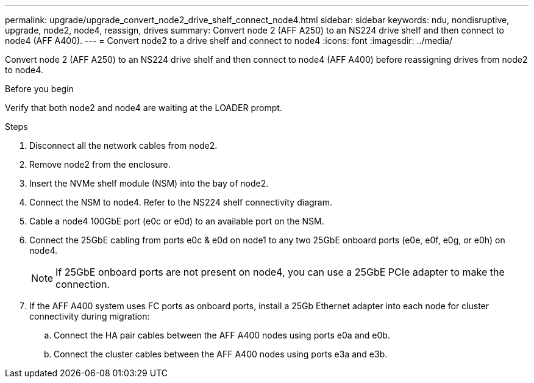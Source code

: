 ---
permalink: upgrade/upgrade_convert_node2_drive_shelf_connect_node4.html
sidebar: sidebar
keywords: ndu, nondisruptive, upgrade, node2, node4, reassign, drives
summary: Convert node 2 (AFF A250) to an NS224 drive shelf and then connect to node4 (AFF A400).
---
= Convert node2 to a drive shelf and connect to node4
:icons: font
:imagesdir: ../media/

[.lead]
Convert node 2 (AFF A250) to an NS224 drive shelf and then connect to node4 (AFF A400) before reassigning drives from node2 to node4.

.Before you begin
Verify that both node2 and node4 are waiting at the LOADER prompt.

.Steps
. Disconnect all the network cables from node2.
. Remove node2 from the enclosure.
. Insert the NVMe shelf module (NSM) into the bay of node2.
. Connect the NSM to node4. Refer to the NS224 shelf connectivity diagram.
. Cable a node4 100GbE port (e0c or e0d) to an available port on the NSM.
. Connect the 25GbE cabling from ports e0c & e0d on node1 to any two 25GbE onboard ports (e0e, e0f, e0g, or e0h) on node4.
+
NOTE: If 25GbE onboard ports are not present on node4, you can use a 25GbE PCIe adapter to make the connection.

. If the AFF A400 system uses FC ports as onboard ports, install a 25Gb Ethernet adapter into each node for cluster connectivity during migration:
.. Connect the HA pair cables between the AFF A400 nodes using ports e0a and e0b.
.. Connect the cluster cables between the AFF A400 nodes using ports e3a and e3b.

// 2023 Feb 1, BURT 1351102
